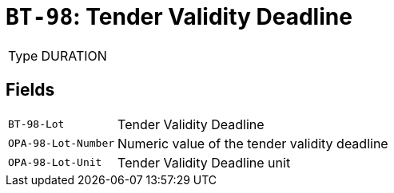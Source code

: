= `BT-98`: Tender Validity Deadline
:navtitle: Business Terms

[horizontal]
Type:: DURATION

== Fields
[horizontal]
  `BT-98-Lot`:: Tender Validity Deadline
  `OPA-98-Lot-Number`:: Numeric value of the tender validity deadline
  `OPA-98-Lot-Unit`:: Tender Validity Deadline unit
